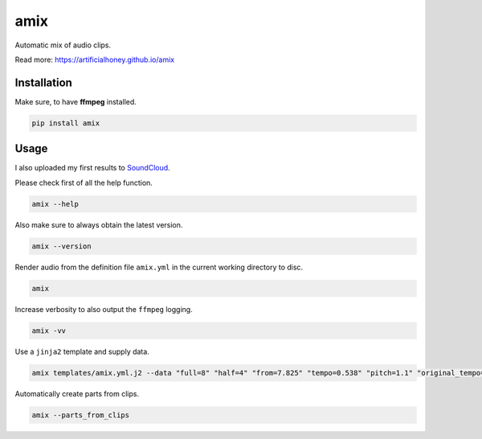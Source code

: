====
amix
====

.. image:: https://img.shields.io/pypi/v/amix.svg
    :alt: PyPI-Server
    :target: https://pypi.org/project/amix/
.. image:: https://static.pepy.tech/badge/amix/month
    :alt: Monthly Downloads
    :target: https://pepy.tech/project/amix
.. image:: https://github.com/artificialhoney/amix/actions/workflows/test.yml/badge.svg
   :alt: Test
   :target: https://github.com/artificialhoney/amix/actions/workflows/test.yml
.. image:: https://img.shields.io/coveralls/github/artificialhoney/amix/main.svg
    :alt: Coveralls
    :target: https://coveralls.io/r/artificialhoney/amix
.. image:: https://img.shields.io/badge/License-MIT-yellow.svg
    :alt: License MIT
    :target: https://opensource.org/licenses/MIT
.. image:: https://img.shields.io/badge/-PyScaffold-005CA0?logo=pyscaffold
    :alt: Project generated with PyScaffold
    :target: https://pyscaffold.org/

Automatic mix of audio clips.

Read more: `https://artificialhoney.github.io/amix <https://artificialhoney.github.io/amix>`_

------------
Installation
------------

Make sure, to have **ffmpeg** installed.

.. code-block:: bash

    pip install amix


-----
Usage
-----

I also uploaded my first results to SoundCloud_.

.. _SoundCloud: https://soundcloud.com/honeymachine/sets/street-parade

Please check first of all the help function.

.. code-block:: bash

    amix --help

Also make sure to always obtain the latest version.

.. code-block:: bash

    amix --version

Render audio from the definition file ``amix.yml`` in the current working directory to disc.

.. code-block:: bash

    amix

Increase verbosity to also output the ``ffmpeg`` logging.

.. code-block:: bash

    amix -vv

Use a ``jinja2`` template and supply data.

.. code-block:: bash

    amix templates/amix.yml.j2 --data "full=8" "half=4" "from=7.825" "tempo=0.538" "pitch=1.1" "original_tempo=180"

Automatically create parts from clips.

.. code-block:: bash

    amix --parts_from_clips

